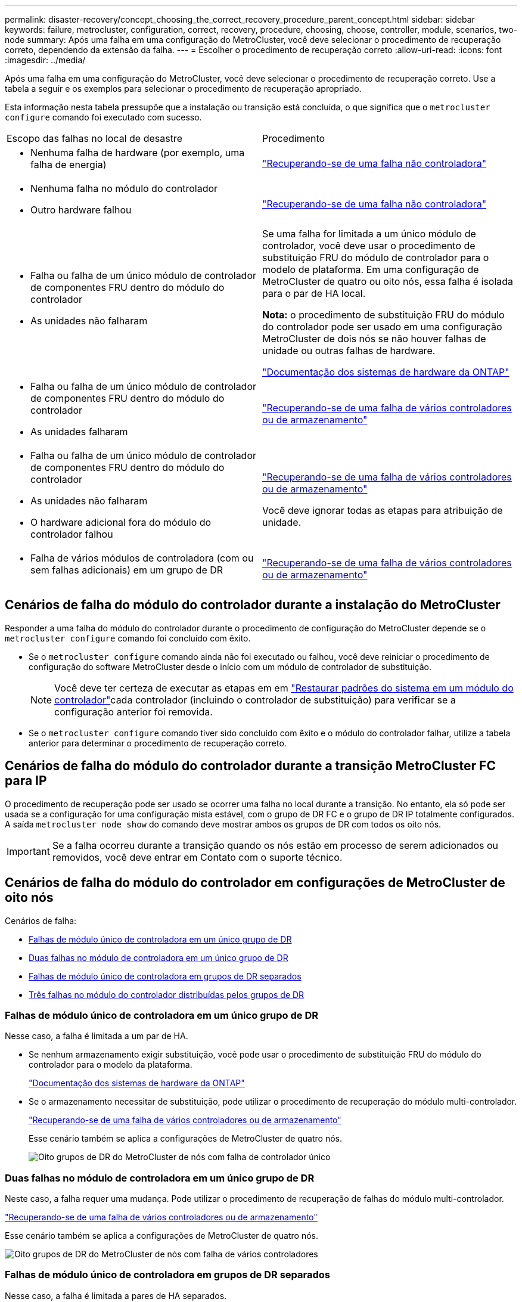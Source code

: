 ---
permalink: disaster-recovery/concept_choosing_the_correct_recovery_procedure_parent_concept.html 
sidebar: sidebar 
keywords: failure, metrocluster, configuration, correct, recovery, procedure, choosing, choose, controller, module, scenarios, two-node 
summary: Após uma falha em uma configuração do MetroCluster, você deve selecionar o procedimento de recuperação correto, dependendo da extensão da falha. 
---
= Escolher o procedimento de recuperação correto
:allow-uri-read: 
:icons: font
:imagesdir: ../media/


[role="lead"]
Após uma falha em uma configuração do MetroCluster, você deve selecionar o procedimento de recuperação correto. Use a tabela a seguir e os exemplos para selecionar o procedimento de recuperação apropriado.

Esta informação nesta tabela pressupõe que a instalação ou transição está concluída, o que significa que o `metrocluster configure` comando foi executado com sucesso.

|===


| Escopo das falhas no local de desastre | Procedimento 


 a| 
* Nenhuma falha de hardware (por exemplo, uma falha de energia)

 a| 
link:task_recover_from_a_non_controller_failure_mcc_dr.html["Recuperando-se de uma falha não controladora"]



 a| 
* Nenhuma falha no módulo do controlador
* Outro hardware falhou

 a| 
link:task_recover_from_a_non_controller_failure_mcc_dr.html["Recuperando-se de uma falha não controladora"]



 a| 
* Falha ou falha de um único módulo de controlador de componentes FRU dentro do módulo do controlador
* As unidades não falharam

 a| 
Se uma falha for limitada a um único módulo de controlador, você deve usar o procedimento de substituição FRU do módulo de controlador para o modelo de plataforma. Em uma configuração de MetroCluster de quatro ou oito nós, essa falha é isolada para o par de HA local.

*Nota:* o procedimento de substituição FRU do módulo do controlador pode ser usado em uma configuração MetroCluster de dois nós se não houver falhas de unidade ou outras falhas de hardware.

https://docs.netapp.com/platstor/index.jsp["Documentação dos sistemas de hardware da ONTAP"^]



 a| 
* Falha ou falha de um único módulo de controlador de componentes FRU dentro do módulo do controlador
* As unidades falharam

 a| 
link:task_recover_from_a_multi_controller_and_or_storage_failure.html["Recuperando-se de uma falha de vários controladores ou de armazenamento"]



 a| 
* Falha ou falha de um único módulo de controlador de componentes FRU dentro do módulo do controlador
* As unidades não falharam
* O hardware adicional fora do módulo do controlador falhou

 a| 
link:task_recover_from_a_multi_controller_and_or_storage_failure.html["Recuperando-se de uma falha de vários controladores ou de armazenamento"]

Você deve ignorar todas as etapas para atribuição de unidade.



 a| 
* Falha de vários módulos de controladora (com ou sem falhas adicionais) em um grupo de DR

 a| 
link:task_recover_from_a_multi_controller_and_or_storage_failure.html["Recuperando-se de uma falha de vários controladores ou de armazenamento"]

|===


== Cenários de falha do módulo do controlador durante a instalação do MetroCluster

Responder a uma falha do módulo do controlador durante o procedimento de configuração do MetroCluster depende se o `metrocluster configure` comando foi concluído com êxito.

* Se o `metrocluster configure` comando ainda não foi executado ou falhou, você deve reiniciar o procedimento de configuração do software MetroCluster desde o início com um módulo de controlador de substituição.
+

NOTE: Você deve ter certeza de executar as etapas em em link:https://docs.netapp.com/us-en/ontap-metrocluster/install-ip/task_sw_config_restore_defaults.html["Restaurar padrões do sistema em um módulo do controlador"]cada controlador (incluindo o controlador de substituição) para verificar se a configuração anterior foi removida.

* Se o `metrocluster configure` comando tiver sido concluído com êxito e o módulo do controlador falhar, utilize a tabela anterior para determinar o procedimento de recuperação correto.




== Cenários de falha do módulo do controlador durante a transição MetroCluster FC para IP

O procedimento de recuperação pode ser usado se ocorrer uma falha no local durante a transição. No entanto, ela só pode ser usada se a configuração for uma configuração mista estável, com o grupo de DR FC e o grupo de DR IP totalmente configurados. A saída `metrocluster node show` do comando deve mostrar ambos os grupos de DR com todos os oito nós.


IMPORTANT: Se a falha ocorreu durante a transição quando os nós estão em processo de serem adicionados ou removidos, você deve entrar em Contato com o suporte técnico.



== Cenários de falha do módulo do controlador em configurações de MetroCluster de oito nós

Cenários de falha:

* <<Falhas de módulo único de controladora em um único grupo de DR>>
* <<Duas falhas no módulo de controladora em um único grupo de DR>>
* <<Falhas de módulo único de controladora em grupos de DR separados>>
* <<Três falhas no módulo do controlador distribuídas pelos grupos de DR>>




=== Falhas de módulo único de controladora em um único grupo de DR

Nesse caso, a falha é limitada a um par de HA.

* Se nenhum armazenamento exigir substituição, você pode usar o procedimento de substituição FRU do módulo do controlador para o modelo da plataforma.
+
https://docs.netapp.com/platstor/index.jsp["Documentação dos sistemas de hardware da ONTAP"^]

* Se o armazenamento necessitar de substituição, pode utilizar o procedimento de recuperação do módulo multi-controlador.
+
link:task_recover_from_a_multi_controller_and_or_storage_failure.html["Recuperando-se de uma falha de vários controladores ou de armazenamento"]

+
Esse cenário também se aplica a configurações de MetroCluster de quatro nós.

+
image::../media/mcc_dr_groups_8_node_with_a_single_controller_failure.gif[Oito grupos de DR do MetroCluster de nós com falha de controlador único]





=== Duas falhas no módulo de controladora em um único grupo de DR

Neste caso, a falha requer uma mudança. Pode utilizar o procedimento de recuperação de falhas do módulo multi-controlador.

link:task_recover_from_a_multi_controller_and_or_storage_failure.html["Recuperando-se de uma falha de vários controladores ou de armazenamento"]

Esse cenário também se aplica a configurações de MetroCluster de quatro nós.

image::../media/mcc_dr_groups_8_node_with_a_multi_controller_failure.gif[Oito grupos de DR do MetroCluster de nós com falha de vários controladores]



=== Falhas de módulo único de controladora em grupos de DR separados

Nesse caso, a falha é limitada a pares de HA separados.

* Se nenhum armazenamento exigir substituição, você pode usar o procedimento de substituição FRU do módulo do controlador para o modelo da plataforma.
+
O procedimento de substituição da FRU é realizado duas vezes, uma para cada módulo do controlador com falha.

+
https://docs.netapp.com/platstor/index.jsp["Documentação dos sistemas de hardware da ONTAP"^]

* Se o armazenamento necessitar de substituição, pode utilizar o procedimento de recuperação do módulo multi-controlador.
+
link:task_recover_from_a_multi_controller_and_or_storage_failure.html["Recuperando-se de uma falha de vários controladores ou de armazenamento"]



image::../media/mcc_dr_groups_8_node_with_two_single_controller_failures.gif[Oito grupos de DR do MetroCluster de nós com duas falhas de controlador único]



=== Três falhas no módulo do controlador distribuídas pelos grupos de DR

Neste caso, a falha requer uma mudança. Você pode usar o procedimento de recuperação de falha do módulo de vários controladores para o Grupo de RD 1.

link:task_recover_from_a_multi_controller_and_or_storage_failure.html["Recuperando-se de uma falha de vários controladores ou de armazenamento"]

Você pode usar o procedimento de substituição FRU do módulo do controlador específico da plataforma para o Grupo dois de RD.

https://docs.netapp.com/platstor/index.jsp["Documentação dos sistemas de hardware da ONTAP"^]

image::../media/mcc_dr_groups_8_node_with_a_3_controller_failure.gif[Oito grupos de DR do MetroCluster de nós com três falhas de controlador]



== Cenários de falha do módulo do controlador em configurações de MetroCluster de dois nós

O procedimento utilizado depende da extensão da falha.

* Se nenhum armazenamento exigir substituição, você pode usar o procedimento de substituição FRU do módulo do controlador para o modelo da plataforma.
+
https://docs.netapp.com/platstor/index.jsp["Documentação dos sistemas de hardware da ONTAP"^]

* Se o armazenamento necessitar de substituição, pode utilizar o procedimento de recuperação do módulo multi-controlador.
+
link:task_recover_from_a_multi_controller_and_or_storage_failure.html["Recuperando-se de uma falha de vários controladores ou de armazenamento"]



image::../media/mcc_dr_groups_2_node_with_a_single_controller_failure.gif[Grupos de DR do MetroCluster de dois nós com falha de controlador único]
